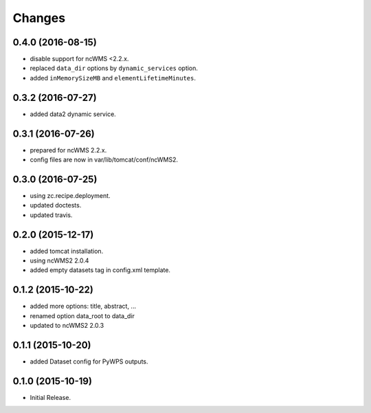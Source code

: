 Changes
*******

0.4.0 (2016-08-15)
==================

* disable support for ncWMS <2.2.x.
* replaced ``data_dir`` options by ``dynamic_services`` option.
* added ``inMemorySizeMB`` and ``elementLifetimeMinutes``.

0.3.2 (2016-07-27)
==================

* added data2 dynamic service.

0.3.1 (2016-07-26)
==================

* prepared for ncWMS 2.2.x.
* config files are now in var/lib/tomcat/conf/ncWMS2.

0.3.0 (2016-07-25)
==================

* using zc.recipe.deployment.
* updated doctests.
* updated travis.

0.2.0 (2015-12-17)
==================

* added tomcat installation.
* using ncWMS2 2.0.4
* added empty datasets tag in config.xml template.

0.1.2 (2015-10-22)
==================

* added more options: title, abstract, ...
* renamed option data_root to data_dir
* updated to ncWMS2 2.0.3

0.1.1 (2015-10-20)
==================

* added Dataset config for PyWPS outputs.

0.1.0 (2015-10-19)
==================

* Initial Release.
